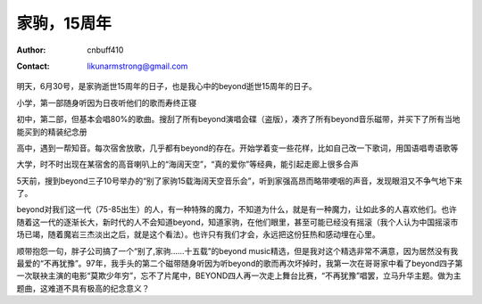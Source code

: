 =============
家驹，15周年
=============
:Author: cnbuff410
:Contact: likunarmstrong@gmail.com

明天，6月30号，是家驹逝世15周年的日子，也是我心中的beyond逝世15周年的日子。

小学，第一部随身听因为日夜听他们的歌而寿终正寝

初中，第二部，但基本会唱80%的歌曲。搜刮了所有beyond演唱会碟（盗版），凑齐了所有beyond音乐磁带，并买下了所有当地能买到的精装纪念册

高中，遇到一帮知音。每次宿舍放歌，几乎都有beyond的存在。开始学着变一些花样，比如自己改一下歌词，用国语唱粤语歌等

大学，时不时出现在某宿舍的高音喇叭上的“海阔天空”，“真的爱你”等经典，能引起走廊上很多合声

5天前，搜到beyond三子10号举办的“别了家驹15载海阔天空音乐会”，听到家强高昂而略带哽咽的声音，发现眼泪又不争气地下来了。

beyond对我们这一代（75-85出生）的人，有一种特殊的魔力，不知道为什么，就是有一种魔力，让如此多的人喜欢他们。也许随着这一代的逐渐长大，新时代的人不会知道beyond，知道家驹，在他们眼里，甚至可能已经没有摇滚（我个人认为中国摇滚市场已竭，随着魔岩三杰淡出之后，就是这个看法）。也许只有我们才会，永远把这份狂热和感动埋在心里。

顺带抱怨一句，胖子公司搞了一个“别了,家驹……十五载”的beyond music精选，但是我对这个精选非常不满意，因为居然没有我最爱的“不再犹豫”。97年，我手头的第二个磁带随身听因为听beyond的歌而再次坏掉时，我第一次在哥哥家中看了beyond四子第一次联袂主演的电影“莫欺少年穷”，忘不了片尾中，BEYOND四人再一次走上舞台比赛，“不再犹豫”唱罢，立马升华主题。做为主题曲，这难道不具有极高的纪念意义？
